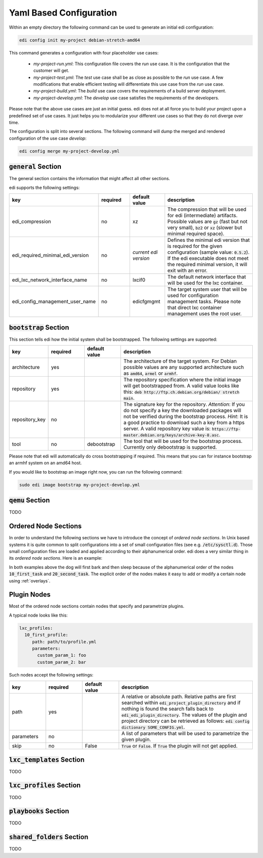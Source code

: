 .. _yaml:

Yaml Based Configuration
========================

Within an empty directory the following command can be used to generate an initial edi configuration:

.. code:: bash

   edi config init my-project debian-stretch-amd64


This command generates a configuration with four placeholder use cases:

 - *my-project-run.yml*: This configuration file covers the *run* use case. It is the configuration that the customer
   will get.
 - *my-project-test.yml*: The *test* use case shall be as close as possible to the *run* use case. A few modifications
   that enable efficient testing will differentiate this use case from the *run* use case.
 - *my-project-build.yml*: The *build* use case covers the requirements of a build server deployment.
 - *my-project-develop.yml*: The *develop* use case satisfies the requirements of the developers.

Please note that the above use cases are just an initial guess. edi does not at all force you to build your project
upon a predefined set of use cases. It just helps you to modularize your different use cases so that they do not
diverge over time.

The configuration is split into several sections. The following command will dump the merged and rendered configuration
of the use case *develop*:

.. code:: bash

   edi config merge my-project-develop.yml


:code:`general` Section
+++++++++++++++++++++++

The general section contains the information that might affect all other sections.

edi supports the following settings:

.. list-table::
   :widths: 15 15 15 55
   :header-rows: 1

   * - key
     - required
     - default value
     - description
   * - edi_compression
     - no
     - xz
     - The compression that will be used for edi (intermediate) artifacts. Possible values are :code:`gz` (fast but not very
       small), :code:`bz2` or :code:`xz` (slower but minimal required space).
   * - edi_required_minimal_edi_version
     - no
     - *current edi version*
     - Defines the minimal edi version that is required for the given configuration (sample value: :code:`0.5.2`). If the edi
       executable does not meet the required minimal version, it will exit with an error.
   * - edi_lxc_network_interface_name
     - no
     - lxcif0
     - The default network interface that will be used for the lxc container.
   * - edi_config_management_user_name
     - no
     - edicfgmgmt
     - The target system user that will be used for configuration management tasks. Please note that direct lxc
       container management uses the root user.

:code:`bootstrap` Section
+++++++++++++++++++++++++

This section tells edi how the initial system shall be bootstrapped. The following settings are supported:

.. list-table::
   :widths: 15 15 15 55
   :header-rows: 1

   * - key
     - required
     - default value
     - description
   * - architecture
     - yes
     -
     - The architecture of the target system. For Debian possible values are any supported architecture such as
       :code:`amd64`, :code:`armel` or :code:`armhf`.
   * - repository
     - yes
     -
     - The repository specification where the initial image will get bootstrapped from. A valid value looks like this:
       :code:`deb http://ftp.ch.debian.org/debian/ stretch main`.
   * - repository_key
     - no
     -
     - The signature key for the repository. *Attention*: If you do not specify a key the downloaded packages
       will not be verified during the bootstrap process. *Hint*: It is a good practice to download such a key from a
       https server. A valid repository key value is: :code:`https://ftp-master.debian.org/keys/archive-key-8.asc`.
   * - tool
     - no
     - debootstrap
     - The tool that will be used for the bootstrap process. Currently only debootstrap is supported.

Please note that edi will automatically do cross bootstrapping if required. This means that you can for instance bootstrap
an armhf system on an amd64 host.

If you would like to bootstrap an image right now, you can run the following command:

.. code:: bash

   sudo edi image bootstrap my-project-develop.yml


:code:`qemu` Section
++++++++++++++++++++

TODO


.. _ordered_node_sections:

Ordered Node Sections
+++++++++++++++++++++

In order to understand the following sections we have to introduce the concept of *ordered node sections*. In Unix based
systems it is quite common to split configurations into a set of small configuration files (see e.g.
:code:`/etc/sysctl.d`). Those small configuration files are loaded and applied according to their alphanumerical order.
edi does a very similar thing in its *ordered node sections*. Here is an example:

.. code-block:: none
   :caption: Example 1

   dog_tasks:
     10_first_task:
       job: bark
     20_second_task:
       job: sleep

.. code-block:: none
   :caption: Example 2

   dog_tasks:
     20_second_task:
       job: sleep
     10_first_task:
       job: bark

In both examples above the dog will first bark and then sleep because of the alphanumerical order of the nodes
:code:`10_first_task` and :code:`20_second_task`. The explicit order of the nodes makes it easy to add or modify a
certain node using :ref:`overlays`.

.. _plugin_nodes:

Plugin Nodes
++++++++++++

Most of the ordered node sections contain nodes that specify and parametrize plugins.

A typical node looks like this:

.. code-block:: none

   lxc_profiles:
     10_first_profile:
        path: path/to/profile.yml
        parameters:
          custom_param_1: foo
          custom_param_2: bar

Such nodes accept the following settings:

.. list-table::
   :widths: 15 15 15 55
   :header-rows: 1

   * - key
     - required
     - default value
     - description
   * - path
     - yes
     -
     - A relative or absolute path. Relative paths are first searched within :code:`edi_project_plugin_directory` and if
       nothing is found the search falls back to :code:`edi_edi_plugin_directory`. The values of the plugin and project
       directory can be retrieved as follows: :code:`edi config dictionary SOME_CONFIG.yml`.
   * - parameters
     - no
     -
     - A list of parameters that will be used to parametrize the given plugin.
   * - skip
     - no
     - False
     - :code:`True` or :code:`False`. If :code:`True` the plugin will not get applied.


:code:`lxc_templates` Section
+++++++++++++++++++++++++++++

TODO

:code:`lxc_profiles` Section
++++++++++++++++++++++++++++

TODO

:code:`playbooks` Section
+++++++++++++++++++++++++

TODO

:code:`shared_folders` Section
++++++++++++++++++++++++++++++

TODO